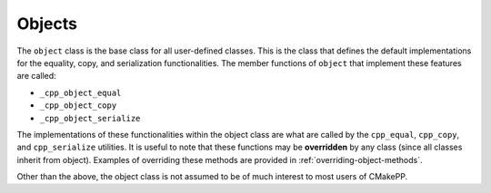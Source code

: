 *******
Objects
*******

The ``object`` class is the base class for all user-defined classes. This is the
class that defines the default implementations for the equality, copy, and
serialization functionalities. The member functions of ``object`` that implement
these features are called:

- ``_cpp_object_equal``
- ``_cpp_object_copy``
- ``_cpp_object_serialize``

The implementations of these functionalities within the object class are what
are called by the ``cpp_equal``, ``cpp_copy``, and ``cpp_serialize`` utilities.
It is useful to note that these functions may be **overridden** by any class
(since all classes inherit from object). Examples of overriding these methods
are provided in :ref:`overriding-object-methods`.

Other than the above, the object class is not assumed to be of much interest
to most users of CMakePP.
